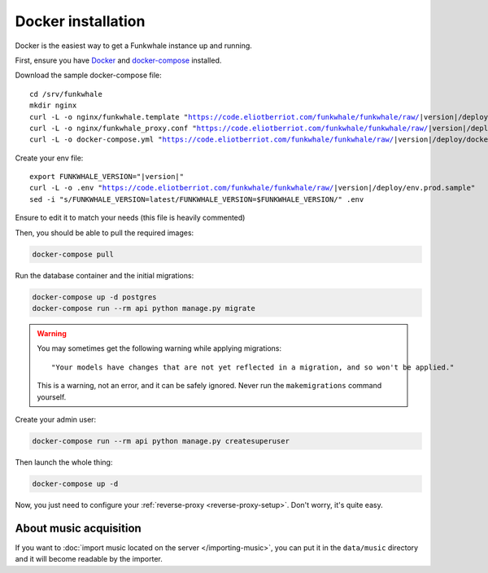 Docker installation
====================

Docker is the easiest way to get a Funkwhale instance up and running.

First, ensure you have `Docker <https://docs.docker.com/engine/installation/>`_ and `docker-compose <https://github.com/docker/compose/releases>`_ installed.

Download the sample docker-compose file:

.. parsed-literal::

    cd /srv/funkwhale
    mkdir nginx
    curl -L -o nginx/funkwhale.template "https://code.eliotberriot.com/funkwhale/funkwhale/raw/|version|/deploy/docker.nginx.template"
    curl -L -o nginx/funkwhale_proxy.conf "https://code.eliotberriot.com/funkwhale/funkwhale/raw/|version|/deploy/funkwhale_proxy.conf"
    curl -L -o docker-compose.yml "https://code.eliotberriot.com/funkwhale/funkwhale/raw/|version|/deploy/docker-compose.yml"

Create your env file:

.. parsed-literal::

    export FUNKWHALE_VERSION="|version|"
    curl -L -o .env "https://code.eliotberriot.com/funkwhale/funkwhale/raw/|version|/deploy/env.prod.sample"
    sed -i "s/FUNKWHALE_VERSION=latest/FUNKWHALE_VERSION=$FUNKWHALE_VERSION/" .env

Ensure to edit it to match your needs (this file is heavily commented)

Then, you should be able to pull the required images:

.. code-block:: bash

    docker-compose pull

Run the database container and the initial migrations:

.. code-block:: bash

    docker-compose up -d postgres
    docker-compose run --rm api python manage.py migrate

.. warning::

    You may sometimes get the following warning while applying migrations::

        "Your models have changes that are not yet reflected in a migration, and so won't be applied."

    This is a warning, not an error, and it can be safely ignored.
    Never run the ``makemigrations`` command yourself.

Create your admin user:

.. code-block:: bash

    docker-compose run --rm api python manage.py createsuperuser

Then launch the whole thing:

.. code-block:: bash

    docker-compose up -d

Now, you just need to configure your :ref:`reverse-proxy <reverse-proxy-setup>`. Don't worry, it's quite easy.

About music acquisition
-----------------------

If you want to :doc:`import music located on the server </importing-music>`, you can put it in the ``data/music`` directory and it will become readable by the importer.
